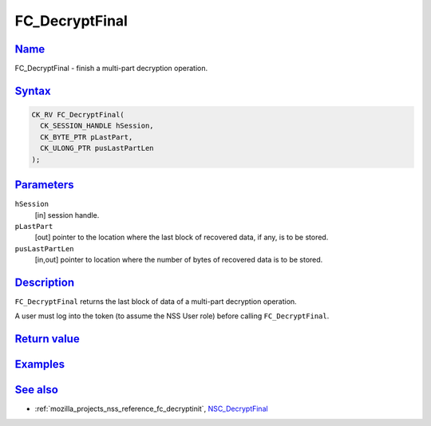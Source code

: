 .. _mozilla_projects_nss_reference_fc_decryptfinal:

FC_DecryptFinal
===============

`Name <#name>`__
~~~~~~~~~~~~~~~~

.. container::

   FC_DecryptFinal - finish a multi-part decryption operation.

`Syntax <#syntax>`__
~~~~~~~~~~~~~~~~~~~~

.. container::

   .. code::

      CK_RV FC_DecryptFinal(
        CK_SESSION_HANDLE hSession,
        CK_BYTE_PTR pLastPart,
        CK_ULONG_PTR pusLastPartLen
      );

`Parameters <#parameters>`__
~~~~~~~~~~~~~~~~~~~~~~~~~~~~

.. container::

   ``hSession``
      [in] session handle.
   ``pLastPart``
      [out] pointer to the location where the last block of recovered data, if any, is to be stored.
   ``pusLastPartLen``
      [in,out] pointer to location where the number of bytes of recovered data is to be stored.

`Description <#description>`__
~~~~~~~~~~~~~~~~~~~~~~~~~~~~~~

.. container::

   ``FC_DecryptFinal`` returns the last block of data of a multi-part decryption operation.

   A user must log into the token (to assume the NSS User role) before calling ``FC_DecryptFinal``.

.. _return_value:

`Return value <#return_value>`__
~~~~~~~~~~~~~~~~~~~~~~~~~~~~~~~~

.. container::

`Examples <#examples>`__
~~~~~~~~~~~~~~~~~~~~~~~~

.. container::

.. _see_also:

`See also <#see_also>`__
~~~~~~~~~~~~~~~~~~~~~~~~

.. container::

   -  :ref:`mozilla_projects_nss_reference_fc_decryptinit`,
      `NSC_DecryptFinal </en-US/NSC_DecryptFinal>`__